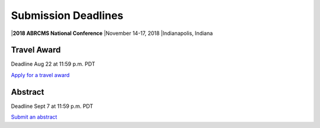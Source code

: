 
=========================
Submission Deadlines
=========================


|**2018 ABRCMS National Conference**
|November 14-17, 2018
|Indianapolis, Indiana
    
-------------
Travel Award 
-------------
Deadline Aug 22 at 11:59 p.m. PDT

`Apply for a travel award <http://www.abrcms.org/index.php/register/apply-for-a-travel-award>`_

-----------
Abstract
-----------
Deadline Sept 7 at 11:59 p.m. PDT

`Submit an abstract <http://www.abrcms.org/index.php/present-at-abrcms/submit-an-abstract>`_
